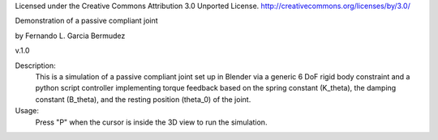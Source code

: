 Licensed under the Creative Commons Attribution 3.0 Unported License.
http://creativecommons.org/licenses/by/3.0/


Demonstration of a passive compliant joint
 
by Fernando L. Garcia Bermudez

v.1.0

Description:
 This is a simulation of a passive compliant joint set up in Blender via
 a generic 6 DoF rigid body constraint and a python script controller 
 implementing torque feedback based on the spring constant (K_theta), the
 damping constant (B_theta), and the resting position (theta_0) of the joint.
 
Usage:
 Press "P" when the cursor is inside the 3D view to run the simulation.
